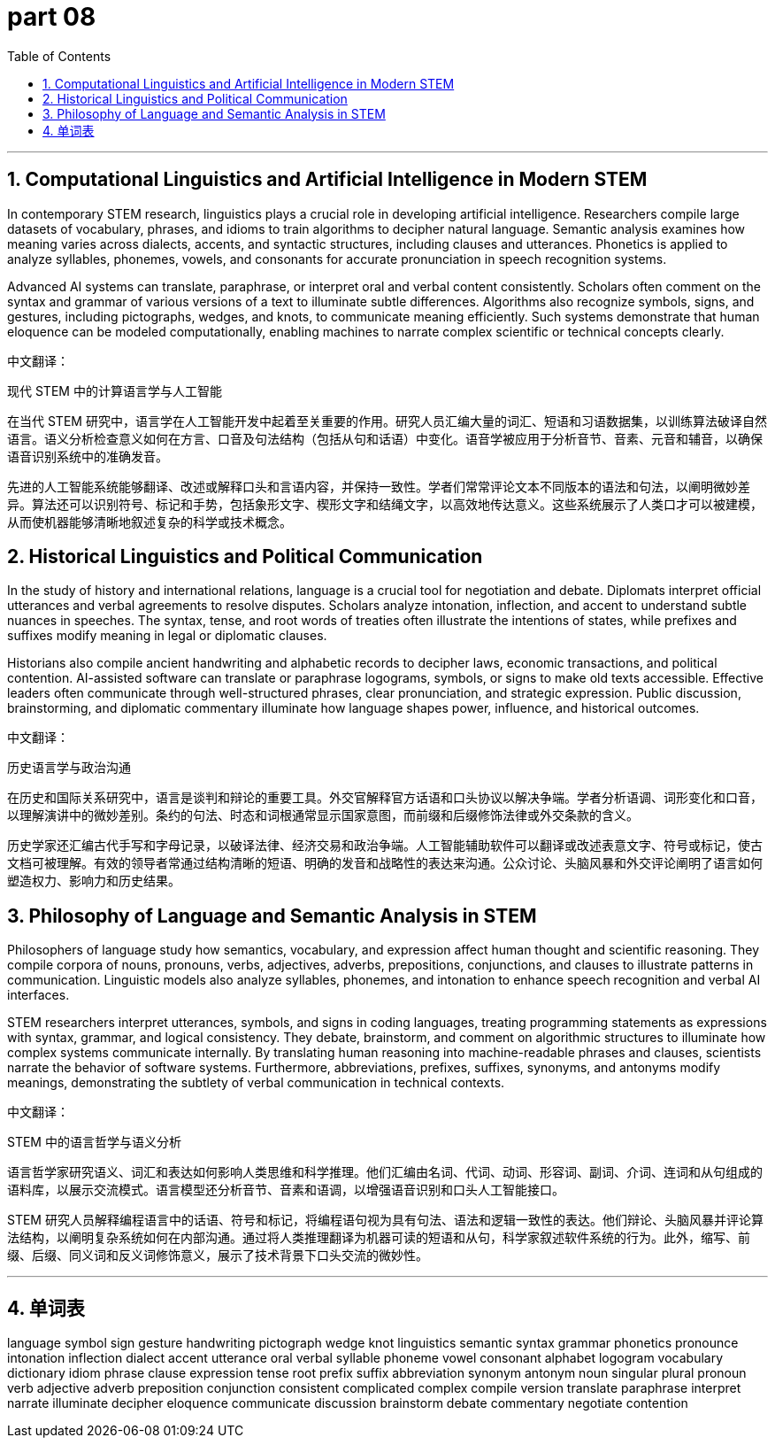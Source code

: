 = part 08
:toc: left
:toclevels: 3
:sectnums:
:stylesheet: myAdocCss.css


'''
== Computational Linguistics and Artificial Intelligence in Modern STEM

In contemporary STEM research, linguistics plays a crucial role in developing artificial intelligence. Researchers compile large datasets of vocabulary, phrases, and idioms to train algorithms to decipher natural language. Semantic analysis examines how meaning varies across dialects, accents, and syntactic structures, including clauses and utterances. Phonetics is applied to analyze syllables, phonemes, vowels, and consonants for accurate pronunciation in speech recognition systems.

Advanced AI systems can translate, paraphrase, or interpret oral and verbal content consistently. Scholars often comment on the syntax and grammar of various versions of a text to illuminate subtle differences. Algorithms also recognize symbols, signs, and gestures, including pictographs, wedges, and knots, to communicate meaning efficiently. Such systems demonstrate that human eloquence can be modeled computationally, enabling machines to narrate complex scientific or technical concepts clearly.

中文翻译：

现代 STEM 中的计算语言学与人工智能

在当代 STEM 研究中，语言学在人工智能开发中起着至关重要的作用。研究人员汇编大量的词汇、短语和习语数据集，以训练算法破译自然语言。语义分析检查意义如何在方言、口音及句法结构（包括从句和话语）中变化。语音学被应用于分析音节、音素、元音和辅音，以确保语音识别系统中的准确发音。

先进的人工智能系统能够翻译、改述或解释口头和言语内容，并保持一致性。学者们常常评论文本不同版本的语法和句法，以阐明微妙差异。算法还可以识别符号、标记和手势，包括象形文字、楔形文字和结绳文字，以高效地传达意义。这些系统展示了人类口才可以被建模，从而使机器能够清晰地叙述复杂的科学或技术概念。

== Historical Linguistics and Political Communication

In the study of history and international relations, language is a crucial tool for negotiation and debate. Diplomats interpret official utterances and verbal agreements to resolve disputes. Scholars analyze intonation, inflection, and accent to understand subtle nuances in speeches. The syntax, tense, and root words of treaties often illustrate the intentions of states, while prefixes and suffixes modify meaning in legal or diplomatic clauses.

Historians also compile ancient handwriting and alphabetic records to decipher laws, economic transactions, and political contention. AI-assisted software can translate or paraphrase logograms, symbols, or signs to make old texts accessible. Effective leaders often communicate through well-structured phrases, clear pronunciation, and strategic expression. Public discussion, brainstorming, and diplomatic commentary illuminate how language shapes power, influence, and historical outcomes.

中文翻译：

历史语言学与政治沟通

在历史和国际关系研究中，语言是谈判和辩论的重要工具。外交官解释官方话语和口头协议以解决争端。学者分析语调、词形变化和口音，以理解演讲中的微妙差别。条约的句法、时态和词根通常显示国家意图，而前缀和后缀修饰法律或外交条款的含义。

历史学家还汇编古代手写和字母记录，以破译法律、经济交易和政治争端。人工智能辅助软件可以翻译或改述表意文字、符号或标记，使古文档可被理解。有效的领导者常通过结构清晰的短语、明确的发音和战略性的表达来沟通。公众讨论、头脑风暴和外交评论阐明了语言如何塑造权力、影响力和历史结果。

== Philosophy of Language and Semantic Analysis in STEM

Philosophers of language study how semantics, vocabulary, and expression affect human thought and scientific reasoning. They compile corpora of nouns, pronouns, verbs, adjectives, adverbs, prepositions, conjunctions, and clauses to illustrate patterns in communication. Linguistic models also analyze syllables, phonemes, and intonation to enhance speech recognition and verbal AI interfaces.

STEM researchers interpret utterances, symbols, and signs in coding languages, treating programming statements as expressions with syntax, grammar, and logical consistency. They debate, brainstorm, and comment on algorithmic structures to illuminate how complex systems communicate internally. By translating human reasoning into machine-readable phrases and clauses, scientists narrate the behavior of software systems. Furthermore, abbreviations, prefixes, suffixes, synonyms, and antonyms modify meanings, demonstrating the subtlety of verbal communication in technical contexts.

中文翻译：

STEM 中的语言哲学与语义分析

语言哲学家研究语义、词汇和表达如何影响人类思维和科学推理。他们汇编由名词、代词、动词、形容词、副词、介词、连词和从句组成的语料库，以展示交流模式。语言模型还分析音节、音素和语调，以增强语音识别和口头人工智能接口。

STEM 研究人员解释编程语言中的话语、符号和标记，将编程语句视为具有句法、语法和逻辑一致性的表达。他们辩论、头脑风暴并评论算法结构，以阐明复杂系统如何在内部沟通。通过将人类推理翻译为机器可读的短语和从句，科学家叙述软件系统的行为。此外，缩写、前缀、后缀、同义词和反义词修饰意义，展示了技术背景下口头交流的微妙性。

'''

== 单词表

language
symbol
sign
gesture
handwriting
pictograph
wedge
knot
linguistics
semantic
syntax
grammar
phonetics
pronounce
intonation
inflection
dialect
accent
utterance
oral
verbal
syllable
phoneme
vowel
consonant
alphabet
logogram
vocabulary
dictionary
idiom
phrase
clause
expression
tense
root
prefix
suffix
abbreviation
synonym
antonym
noun
singular
plural
pronoun
verb
adjective
adverb
preposition
conjunction
consistent
complicated
complex
compile
version
translate
paraphrase
interpret
narrate
illuminate
decipher
eloquence
communicate
discussion
brainstorm
debate
commentary
negotiate
contention
